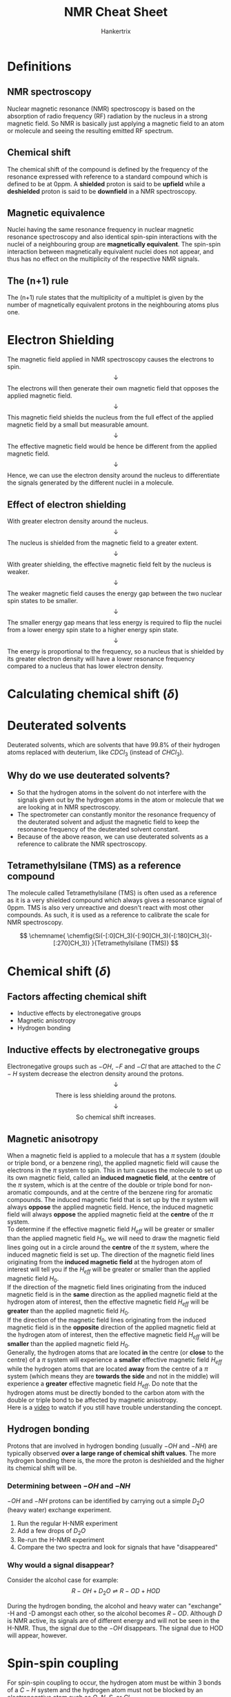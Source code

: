 #+TITLE: NMR Cheat Sheet
#+AUTHOR: Hankertrix
#+STARTUP: showeverything
#+OPTIONS: toc:2
#+LATEX_HEADER: \usepackage{chemfig, siunitx}

\newpage

* Definitions

** NMR spectroscopy
Nuclear magnetic resonance (NMR) spectroscopy is based on the absorption of radio frequency (RF) radiation by the nucleus in a strong magnetic field. So NMR is basically just applying a magnetic field to an atom or molecule and seeing the resulting emitted RF spectrum.

** Chemical shift
The chemical shift of the compound is defined by the frequency of the resonance expressed with reference to a standard compound which is defined to be at 0ppm. A *shielded* proton is said to be *upfield* while a *deshielded* proton is said to be *downfield* in a NMR spectroscopy.

** Magnetic equivalence
Nuclei having the same resonance frequency in nuclear magnetic resonance spectroscopy and also identical spin-spin interactions with the nuclei of a neighbouring group are *magnetically equivalent*. The spin-spin interaction between magnetically equivalent nuclei does not appear, and thus has no effect on the multiplicity of the respective NMR signals.

** The (n+1) rule
The (n+1) rule states that the multiplicity of a multiplet is given by the number of magnetically equivalent protons in the neighbouring atoms plus one.

\newpage

* Electron Shielding
The magnetic field applied in NMR spectroscopy causes the electrons to spin.
\[\downarrow\]
The electrons will then generate their own magnetic field that opposes the applied magnetic field.
\[\downarrow\]
This magnetic field shields the nucleus from the full effect of the applied magnetic field by a small but measurable amount.
\[\downarrow\]
The effective magnetic field would be hence be different from the applied magnetic field.
\[\downarrow\]
Hence, we can use the electron density around the nucleus to differentiate the signals generated by the different nuclei in a molecule.

** Effect of electron shielding
With greater electron density around the nucleus.
\[\downarrow\]
The nucleus is shielded from the magnetic field to a greater extent.
\[\downarrow\]
With greater shielding, the effective magnetic field felt by the nucleus is weaker.
\[\downarrow\]
The weaker magnetic field causes the energy gap between the two nuclear spin states to be smaller.
\[\downarrow\]
The smaller energy gap means that less energy is required to flip the nuclei from a lower energy spin state to a higher energy spin state.
\[\downarrow\]
The energy is proportional to the frequency, so a nucleus that is shielded by its greater electron density will have a lower resonance frequency compared to a nucleus that has lower electron density.

* Calculating chemical shift (\(\delta\))
\begin{align*}
\text{Chemical Shift, } \delta &= \frac{\text{Frequency of signal - Frequency of reference}}{\text{Spectrometer frequency}} \times 10^6 \\
\delta &= \frac{\text{Observed chemical shift (Number of \si{\hertz} away from TMS)}}{\text{Spectrometer frequency in \si{\mega\hertz}}}
\end{align*}

* Deuterated solvents
Deuterated solvents, which are solvents that have 99.8% of their hydrogen atoms replaced with deuterium, like $CDCl_3$ (instead of $CHCl_3$).

** Why do we use deuterated solvents?
- So that the hydrogen atoms in the solvent do not interfere with the signals given out by the hydrogen atoms in the atom or molecule that we are looking at in NMR spectroscopy.
- The spectrometer can constantly monitor the resonance frequency of the deuterated solvent and adjust the magnetic field to keep the resonance frequency of the deuterated solvent constant.
- Because of the above reason, we can use deuterated solvents as a reference to calibrate the NMR spectroscopy.

** Tetramethylsilane (TMS) as a reference compound
The molecule called Tetramethylsilane (TMS) is often used as a reference as it is a very shielded compound which always gives a resonance signal of 0ppm. TMS is also very unreactive and doesn't react with most other compounds. As such, it is used as a reference to calibrate the scale for NMR spectroscopy.

\[
\chemname{
\chemfig{Si(-[:0]CH_3)(-[:90]CH_3)(-[:180]CH_3)(-[:270]CH_3)}
}{Tetramethylsilane (TMS)}
\]


* Chemical shift (\(\delta\))

** Factors affecting chemical shift
- Inductive effects by electronegative groups
- Magnetic anisotropy
- Hydrogen bonding

** Inductive effects by electronegative groups
Electronegative groups such as $-OH$, $-F$ and $-Cl$ that are attached to the $C-H$ system decrease the electron density around the protons.
\[\downarrow\]
\[\text{There is less shielding around the protons.}\]
\[\downarrow\]
\[\text{So chemical shift increases.}\]

\newpage

** Magnetic anisotropy
When a magnetic field is applied to a molecule that has a $\pi$ system (double or triple bond, or a benzene ring), the applied magnetic field will cause the electrons in the $\pi$ system to spin. This in turn causes the molecule to set up its own magnetic field, called an *induced magnetic field*, at the *centre* of the $\pi$ system, which is at the centre of the double or triple bond for non-aromatic compounds, and at the centre of the benzene ring for aromatic compounds. The induced magnetic field that is set up by the $\pi$ system will always *oppose* the applied magnetic field. Hence, the induced magnetic field will always *oppose* the applied magnetic field at the *centre* of the $\pi$ system.
\\

To determine if the effective magnetic field $H_{eff}$ will be greater or smaller than the applied magnetic field $H_{0}$, we will need to draw the magnetic field lines going out in a circle around the *centre* of the $\pi$ system, where the induced magnetic field is set up. The direction of the magnetic field lines originating from the *induced magnetic field* at the hydrogen atom of interest will tell you if the $H_{eff}$ will be greater or smaller than the applied magnetic field $H_{0}$.
\\

If the direction of the magnetic field lines originating from the induced magnetic field is in the *same* direction as the applied magnetic field at the hydrogen atom of interest, then the effective magnetic field $H_{eff}$ will be *greater* than the applied magnetic field $H_{0}$.
\\

If the direction of the magnetic field lines originating from the induced magnetic field is in the *opposite* direction of the applied magnetic field at the hydrogen atom of interest, then the effective magnetic field $H_{eff}$ will be *smaller* than the applied magnetic field $H_{0}$.
\\

Generally, the hydrogen atoms that are located *in* the centre (or *close* to the centre) of a $\pi$ system will experience a *smaller* effective magnetic field $H_{eff}$ while the hydrogen atoms that are located *away* from the centre of a $\pi$ system (which means they are *towards the side* and not in the middle) will experience a *greater* effective magnetic field $H_{eff}$. Do note that the hydrogen atoms must be directly bonded to the carbon atom with the double or triple bond to be affected by magnetic anisotropy.
\\

Here is a [[https://youtu.be/w8ew5bvdrqg][video]] to watch if you still have trouble understanding the concept.

** Hydrogen bonding
Protons that are involved in hydrogen bonding (usually $-OH$ and $-NH$) are typically observed *over a large range of chemical shift values*. The more hydrogen bonding there is, the more the proton is deshielded and the higher its chemical shift will be.

*** Determining between $-OH$ and $-NH$
$-OH$ and $-NH$ protons can be identified by carrying out a simple $D_2O$ (heavy water) exchange experiment.
1. Run the regular H-NMR experiment
2. Add a few drops of $D_2O$
3. Re-run the H-NMR experiment
4. Compare the two spectra and look for signals that have "disappeared"

*** Why would a signal disappear?
Consider the alcohol case for example:
\[R-OH + D_2O \rightleftharpoons R-OD + HOD\]

During the hydrogen bonding, the alcohol and heavy water can "exchange" -H and -D amongst each other, so the alcohol becomes $R-OD$. Although $D$ is NMR active, its signals are of different energy and will not be seen in the H-NMR. Thus, the signal due to the $-OH$ disappears. The signal due to HOD will appear, however.


* Spin-spin coupling

For spin-spin coupling to occur, the hydrogen atom must be within 3 bonds of a $C-H$ system and the hydrogen atom must not be blocked by an electronegative atom such as $O$, $N$, $S$, or $Cl$.
\\

Generally, you will need to look at the $R$ groups that are within 3 bonds of a hydrogen atom to determine the spin-spin coupling of that particular hydrogen atom.

** Multiplicities of signals
1. Singlet
2. Doublet
3. Triplet
4. Quartet
5. Quintet

** Relative intensities
The relative intensities of the lines in a group of split signals is given by a binomial expansion, or Pascal's Triangle. So for a 1H-NMR, a proton with 0 neighbours, appears as a single line, while a proton with 1 neighbour will have 2 lines of equal intensity, and a proton with 2 neighbours will have 3 lines of intensities in the ratio of 1:2:1.

** Identifying multiplets
Multiplets have the same separation between the signals, which is called a coupling constant ($J$).

** Calculating the coupling constant (\(J\))
\[\text{Operating frequency } (\si{\mega\hertz}) \times \text{Splitting } (\si{ppm}) = \text{Coupling Constant } (\si{\hertz})\]

Splitting is the difference between the $\si{ppm}$ values of each signal of the multiplet. It is the gap between the individual signals of the multiplet. For a multiplet that has more than one gap, such as a quartet, you should take the average of all the gaps to calculate the coupling constant. The final ($J$) value is usually rounded to *one decimal place*.

Coupled protons will have the same $J$ values if they don't have any other couplings.

\newpage

** What causes the signal to split?
A nucleus under examination is perturbed by a nearby nuclear spin.
\[\downarrow\]
The currently observed nucleus will respond the perturbation, which is shown in its resonance signal.
\[\downarrow\]
This spin coupling is *transmitted through the connecting bonds*.
\[\downarrow\]
When the perturbing nucleus becomes the observed nucleus, it also exhibits the same signal splitting with the same coupling constant ($J$).
